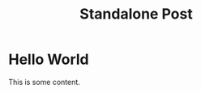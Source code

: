#+TITLE: Standalone Post
#+EXPORT_FILE_NAME: a-standalone-post

* Hello World
  This is some content.
